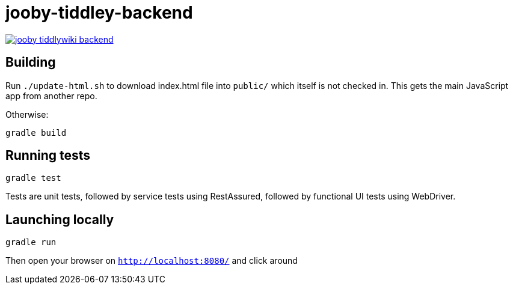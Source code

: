 = jooby-tiddley-backend

[link="https://travis-ci.org/paul-hammant/jooby-tiddlywiki-backend"]
image::https://api.travis-ci.org/paul-hammant/jooby-tiddlywiki-backend.svg?branch=master[]

== Building

Run `./update-html.sh` to download index.html file into `public/` which itself is not checked in. This gets the main
JavaScript app from another repo.


Otherwise:

```
gradle build
```

== Running tests

```
gradle test
```

Tests are unit tests, followed by service tests using RestAssured, followed by functional UI tests using WebDriver.

== Launching locally

```
gradle run
```

Then open your browser on `http://localhost:8080/` and click around
